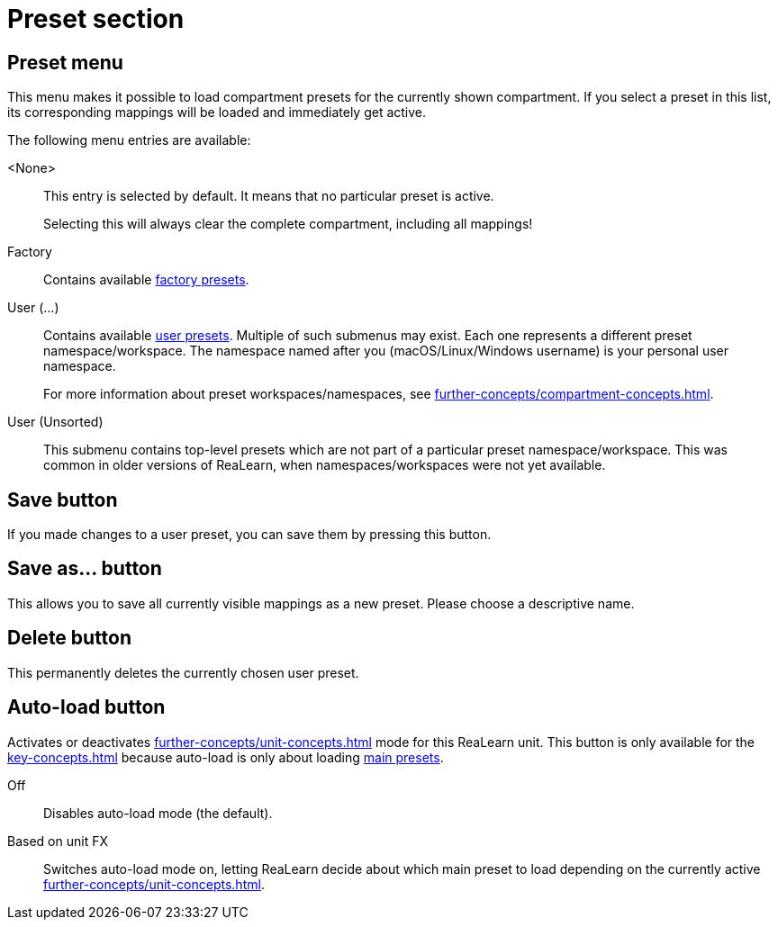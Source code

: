 
= Preset section

== Preset menu

This menu makes it possible to load compartment presets for the currently shown compartment.
If you select a preset in this list, its corresponding mappings will be loaded and immediately get active.

The following menu entries are available:

[[none-preset]] <None>::
This entry is selected by default.
It means that no particular preset is active.
+
Selecting this will always clear the complete compartment, including all mappings!

Factory:: Contains available xref:further-concepts/compartment-concepts.adoc#factory-compartment-preset[factory presets].

User (...):: Contains available xref:further-concepts/compartment-concepts.adoc#user-compartment-preset[user presets].
Multiple of such submenus may exist.
Each one represents a different preset namespace/workspace.
The namespace named after you (macOS/Linux/Windows username) is your personal user namespace.
+
For more information about preset workspaces/namespaces, see
xref:further-concepts/compartment-concepts.adoc#writing-presets-with-luau[].

User (Unsorted)::
This submenu contains top-level presets which are not part of a particular preset namespace/workspace.
This was common in older versions of ReaLearn, when namespaces/workspaces were not yet available.

== Save button

If you made changes to a user preset, you can save them by pressing this button.

== Save as… button

This allows you to save all currently visible mappings as a new preset.
Please choose a descriptive name.

== Delete button

This permanently deletes the currently chosen user preset.

== Auto-load button

Activates or deactivates xref:further-concepts/unit-concepts.adoc#auto-load[] mode for this ReaLearn unit.
This button is only available for the xref:key-concepts.adoc#main-compartment[] because auto-load is only about loading xref:further-concepts/compartment-concepts.adoc#main-preset[main presets].

Off:: Disables auto-load mode (the default).

[[auto-load-based-on-unit-fx,Auto-load based on unit FX]] Based on unit FX::
Switches auto-load mode on, letting ReaLearn decide about which main preset to load depending on the currently active xref:further-concepts/unit-concepts.adoc#unit-fx[].